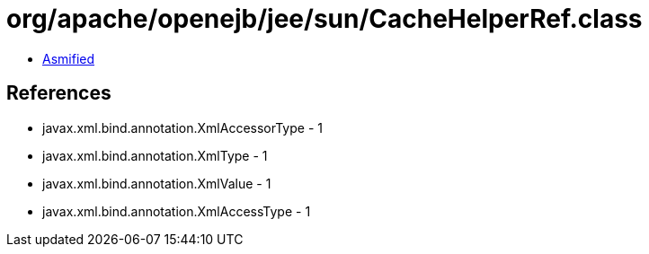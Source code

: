 = org/apache/openejb/jee/sun/CacheHelperRef.class

 - link:CacheHelperRef-asmified.java[Asmified]

== References

 - javax.xml.bind.annotation.XmlAccessorType - 1
 - javax.xml.bind.annotation.XmlType - 1
 - javax.xml.bind.annotation.XmlValue - 1
 - javax.xml.bind.annotation.XmlAccessType - 1
